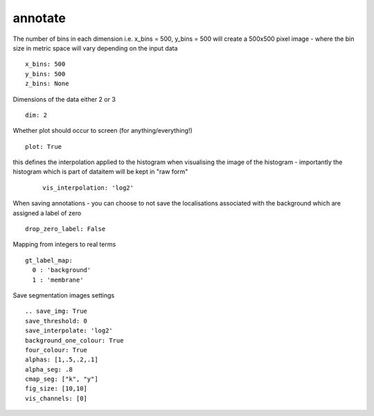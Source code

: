 annotate
========
The number of bins in each dimension i.e. x_bins = 500, y_bins = 500 will create a
500x500 pixel image - where the bin size in metric space will vary depending on the
input data
::

  x_bins: 500
  y_bins: 500
  z_bins: None


Dimensions of the data either 2 or 3
::

  dim: 2


Whether plot should occur to screen (for anything/everything!)
::

  plot: True


this defines the interpolation applied to the histogram when visualising the image of the histogram
- importantly the histogram which is part of dataitem will be kept in "raw form"
  ::

    vis_interpolation: 'log2'


When saving annotations - you can choose to not save the localisations associated with the background
which are assigned a label of zero
::

  drop_zero_label: False


Mapping from integers to real terms
::

  gt_label_map:
    0 : 'background'
    1 : 'membrane'


Save segmentation images settings
::

  .. save_img: True
  save_threshold: 0
  save_interpolate: 'log2'
  background_one_colour: True
  four_colour: True
  alphas: [1,.5,.2,.1]
  alpha_seg: .8
  cmap_seg: ["k", "y"]
  fig_size: [10,10]
  vis_channels: [0]
